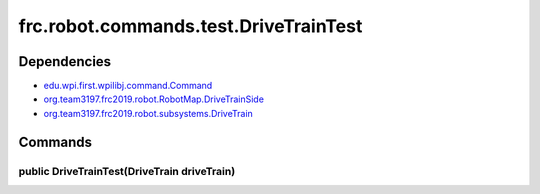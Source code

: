 ======================================
frc.robot.commands.test.DriveTrainTest
======================================

------------
Dependencies
------------
- `edu.wpi.first.wpilibj.command.Command <http://first.wpi.edu/FRC/roborio/release/docs/java/edu/wpi/first/wpilibj/command/Command.html>`_
- `org.team3197.frc2019.robot.RobotMap.DriveTrainSide <https://2019-documentation.readthedocs.io/en/latest/Class%20Documentation/RobotMap.html#public-static-enum-drivetrainside>`_
- `org.team3197.frc2019.robot.subsystems.DriveTrain <https://2019-documentation.readthedocs.io/en/latest/Class%20Documentation/Subsystems/DriveTrain.html>`_

--------
Commands
--------

~~~~~~~~~~~~~~~~~~~~~~~~~~~~~~~~~~~~~~~~~~~~
public DriveTrainTest(DriveTrain driveTrain)
~~~~~~~~~~~~~~~~~~~~~~~~~~~~~~~~~~~~~~~~~~~~
